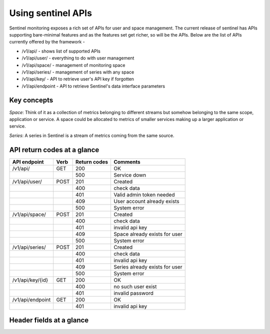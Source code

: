 ===================
Using sentinel APIs
===================

Sentinel monitoring exposes a rich set of APIs for user and space management. The current release of sentinel has APIs supporting bare-minimal features and as the features set get richer, so will be the APIs. Below are the list of APIs currently offered by the framework -

* /v1/api/ - shows list of supported APIs
* /v1/api/user/ - everything to do with user management
* /v1/api/space/ - management of monitoring space
* /v1/api/series/ - management of series with any space
* /v1/api/key/ - API to retrieve user's API key if forgotten
* /v1/api/endpoint - API to retrieve Sentinel's data interface parameters

Key concepts
============

`Space`: Think of it as a collection of metrics belonging to different streams but somehow belonging to the same scope, application or service. A space could be allocated to metrics of smaller services making up a larger application or service.

`Series`: A series in Sentinel is a stream of metrics coming from the same source.

API return codes at a glance
============================
+----------------+-------+---------------+--------------------------------+
| API endpoint   | Verb  | Return codes  | Comments                       |
+================+=======+===============+================================+
| /v1/api/       | GET   | 200           | OK                             |
+----------------+-------+---------------+--------------------------------+
|                |       | 500           | Service down                   |
+----------------+-------+---------------+--------------------------------+
| /v1/api/user/  | POST  | 201           | Created                        |
+----------------+-------+---------------+--------------------------------+
|                |       | 400           | check data                     |
+----------------+-------+---------------+--------------------------------+
|                |       | 401           | Valid admin token needed       |
+----------------+-------+---------------+--------------------------------+
|                |       | 409           | User account already exists    |
+----------------+-------+---------------+--------------------------------+
|                |       | 500           | System error                   |
+----------------+-------+---------------+--------------------------------+
| /v1/api/space/ | POST  | 201           | Created                        |
+----------------+-------+---------------+--------------------------------+
|                |       | 400           | check data                     |
+----------------+-------+---------------+--------------------------------+
|                |       | 401           | invalid api key                |
+----------------+-------+---------------+--------------------------------+
|                |       | 409           | Space already exists for user  |
+----------------+-------+---------------+--------------------------------+
|                |       | 500           | System error                   |
+----------------+-------+---------------+--------------------------------+
| /v1/api/series/| POST  | 201           | Created                        |
+----------------+-------+---------------+--------------------------------+
|                |       | 400           | check data                     |
+----------------+-------+---------------+--------------------------------+
|                |       | 401           | invalid api key                |
+----------------+-------+---------------+--------------------------------+
|                |       | 409           | Series already exists for user |
+----------------+-------+---------------+--------------------------------+
|                |       | 500           | System error                   |
+----------------+-------+---------------+--------------------------------+
|/v1/api/key/{id}| GET   | 200           | OK                             |
+----------------+-------+---------------+--------------------------------+
|                |       | 400           | no such user exist             |
+----------------+-------+---------------+--------------------------------+
|                |       | 401           | invalid password               |
+----------------+-------+---------------+--------------------------------+
|/v1/api/endpoint| GET   | 200           | OK                             |
+----------------+-------+---------------+--------------------------------+
|                |       | 401           | invalid api key                |
+----------------+-------+---------------+--------------------------------+

Header fields at a glance
=========================

